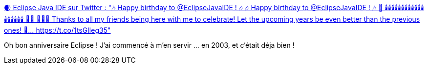 :jbake-type: post
:jbake-status: published
:jbake-title: 🌒 Eclipse Java IDE sur Twitter : "🎶 Happy birthday to @EclipseJavaIDE ! 🎶 🎶 Happy birthday to @EclipseJavaIDE ! 🎶 🎂 🕯️🕯️🕯️🕯️🕯️🕯️🕯️🕯️🕯️🕯️🕯️🕯️🕯️🕯️🕯️🕯️🕯️🕯️ 👄💨 👏👏👏 Thanks to all my friends being here with me to celebrate! Let the upcoming years be even better than the previous ones! 🥂… https://t.co/1tsGlIeg35"
:jbake-tags: anniversaire,eclipse,histoire,ide,_mois_nov.,_année_2019
:jbake-date: 2019-11-08
:jbake-depth: ../
:jbake-uri: shaarli/1573201518000.adoc
:jbake-source: https://nicolas-delsaux.hd.free.fr/Shaarli?searchterm=https%3A%2F%2Ftwitter.com%2FEclipseJavaIDE%2Fstatuses%2F1192535682771800064&searchtags=anniversaire+eclipse+histoire+ide+_mois_nov.+_ann%C3%A9e_2019
:jbake-style: shaarli

https://twitter.com/EclipseJavaIDE/statuses/1192535682771800064[🌒 Eclipse Java IDE sur Twitter : "🎶 Happy birthday to @EclipseJavaIDE ! 🎶 🎶 Happy birthday to @EclipseJavaIDE ! 🎶 🎂 🕯️🕯️🕯️🕯️🕯️🕯️🕯️🕯️🕯️🕯️🕯️🕯️🕯️🕯️🕯️🕯️🕯️🕯️ 👄💨 👏👏👏 Thanks to all my friends being here with me to celebrate! Let the upcoming years be even better than the previous ones! 🥂… https://t.co/1tsGlIeg35"]

Oh bon anniversaire Eclipse ! J'ai commencé à m'en servir ... en 2003, et c'était déja bien !
